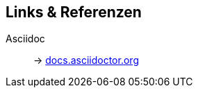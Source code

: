 == Links & Referenzen

Asciidoc:: -> https://docs.asciidoctor.org/asciidoc/latest/[docs.asciidoctor.org]
